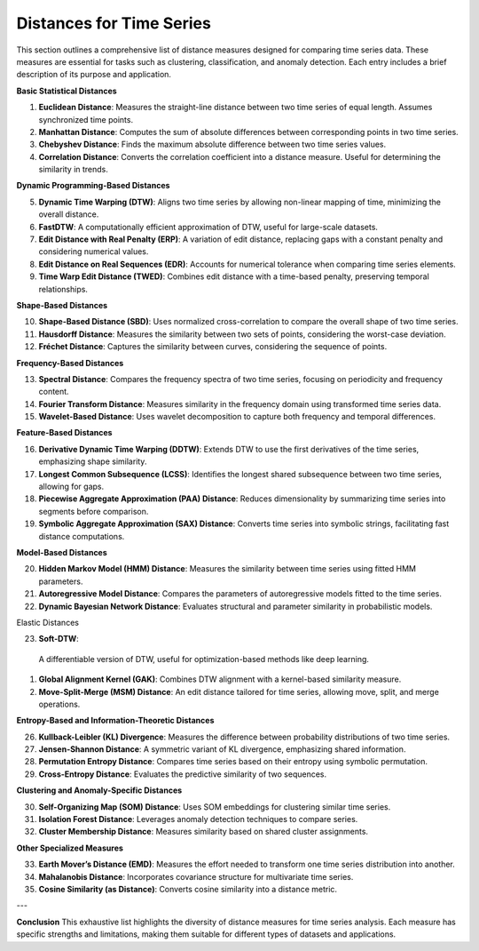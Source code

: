 Distances for Time Series
==========================

This section outlines a comprehensive list of distance measures designed for comparing time series data. These measures are essential for tasks such as clustering, classification, and anomaly detection. Each entry includes a brief description of its purpose and application.


**Basic Statistical Distances**

#. **Euclidean Distance**:
   Measures the straight-line distance between two time series of equal length. Assumes synchronized time points.
#. **Manhattan Distance**:
   Computes the sum of absolute differences between corresponding points in two time series.
#. **Chebyshev Distance**:
   Finds the maximum absolute difference between two time series values.
#. **Correlation Distance**:
   Converts the correlation coefficient into a distance measure. Useful for determining the similarity in trends.

**Dynamic Programming-Based Distances**

5. **Dynamic Time Warping (DTW)**:
   Aligns two time series by allowing non-linear mapping of time, minimizing the overall distance.
#. **FastDTW**:
   A computationally efficient approximation of DTW, useful for large-scale datasets.
#. **Edit Distance with Real Penalty (ERP)**:
   A variation of edit distance, replacing gaps with a constant penalty and considering numerical values.
#. **Edit Distance on Real Sequences (EDR)**:
   Accounts for numerical tolerance when comparing time series elements.
#. **Time Warp Edit Distance (TWED)**:
   Combines edit distance with a time-based penalty, preserving temporal relationships.

**Shape-Based Distances**

10. **Shape-Based Distance (SBD)**:
    Uses normalized cross-correlation to compare the overall shape of two time series.

#. **Hausdorff Distance**:
   Measures the similarity between two sets of points, considering the worst-case deviation.

#. **Fréchet Distance**:
   Captures the similarity between curves, considering the sequence of points.

**Frequency-Based Distances**

13. **Spectral Distance**:
    Compares the frequency spectra of two time series, focusing on periodicity and frequency content.

#. **Fourier Transform Distance**:
   Measures similarity in the frequency domain using transformed time series data.

#. **Wavelet-Based Distance**:
   Uses wavelet decomposition to capture both frequency and temporal differences.

**Feature-Based Distances**

16. **Derivative Dynamic Time Warping (DDTW)**:
    Extends DTW to use the first derivatives of the time series, emphasizing shape similarity.

#. **Longest Common Subsequence (LCSS)**:
   Identifies the longest shared subsequence between two time series, allowing for gaps.

#. **Piecewise Aggregate Approximation (PAA) Distance**:
   Reduces dimensionality by summarizing time series into segments before comparison.

#. **Symbolic Aggregate Approximation (SAX) Distance**:
   Converts time series into symbolic strings, facilitating fast distance computations.

**Model-Based Distances**

20. **Hidden Markov Model (HMM) Distance**:
    Measures the similarity between time series using fitted HMM parameters.

#. **Autoregressive Model Distance**:
   Compares the parameters of autoregressive models fitted to the time series.

#. **Dynamic Bayesian Network Distance**:
   Evaluates structural and parameter similarity in probabilistic models.

Elastic Distances

23. **Soft-DTW**:
   A differentiable version of DTW, useful for optimization-based methods like deep learning.

#. **Global Alignment Kernel (GAK)**:
   Combines DTW alignment with a kernel-based similarity measure.

#. **Move-Split-Merge (MSM) Distance**:
   An edit distance tailored for time series, allowing move, split, and merge operations.

**Entropy-Based and Information-Theoretic Distances**

26. **Kullback-Leibler (KL) Divergence**:
    Measures the difference between probability distributions of two time series.

#. **Jensen-Shannon Distance**:
   A symmetric variant of KL divergence, emphasizing shared information.

#. **Permutation Entropy Distance**:
   Compares time series based on their entropy using symbolic permutation.

#. **Cross-Entropy Distance**:
   Evaluates the predictive similarity of two sequences.

**Clustering and Anomaly-Specific Distances**

30. **Self-Organizing Map (SOM) Distance**:
    Uses SOM embeddings for clustering similar time series.

#. **Isolation Forest Distance**:
   Leverages anomaly detection techniques to compare series.

#. **Cluster Membership Distance**:
   Measures similarity based on shared cluster assignments.

**Other Specialized Measures**

33. **Earth Mover’s Distance (EMD)**:
    Measures the effort needed to transform one time series distribution into another.

#. **Mahalanobis Distance**:
   Incorporates covariance structure for multivariate time series.

#. **Cosine Similarity (as Distance)**:
   Converts cosine similarity into a distance metric.

---

**Conclusion**
This exhaustive list highlights the diversity of distance measures for time series analysis. Each measure has specific strengths and limitations, making them suitable for different types of datasets and applications.
